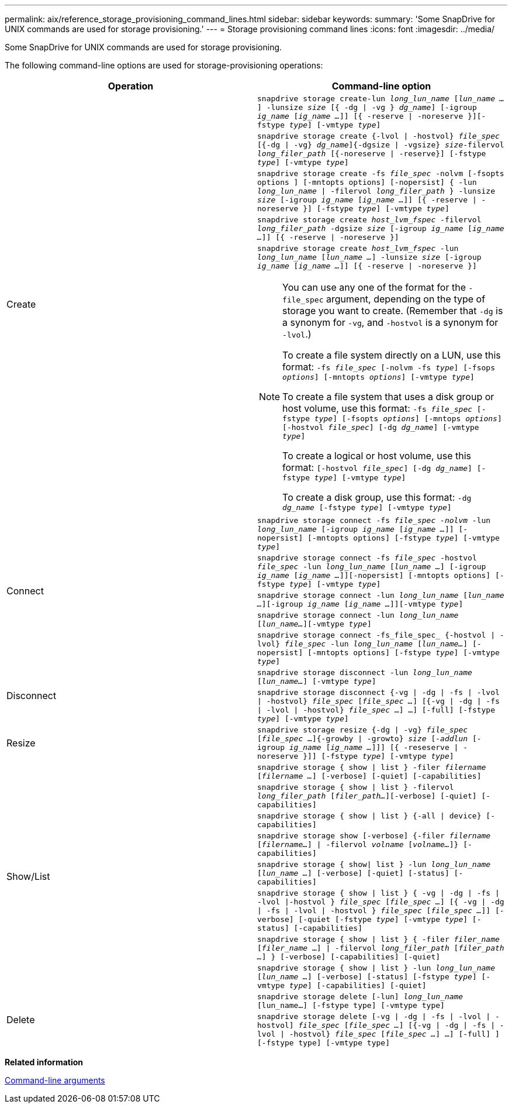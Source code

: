 ---
permalink: aix/reference_storage_provisioning_command_lines.html
sidebar: sidebar
keywords:
summary: 'Some SnapDrive for UNIX commands are used for storage provisioning.'
---
= Storage provisioning command lines
:icons: font
:imagesdir: ../media/

[.lead]
Some SnapDrive for UNIX commands are used for storage provisioning.

The following command-line options are used for storage-provisioning operations:

[options="header"]
|===
| Operation| Command-line option
.5+a|
Create
a|
`snapdrive storage create-lun _long_lun_name_ [_lun_name ..._] -lunsize _size_ [{ -dg \| -vg } _dg_name_] [-igroup _ig_name_ [_ig_name ..._]] [{ -reserve \| -noreserve }][-fstype _type_] [-vmtype _type_]`
a|
`snapdrive storage create {-lvol \| -hostvol} _file_spec_ [{-dg \| -vg} _dg_name_]{-dgsize \| -vgsize} _size_-filervol _long_filer_path_ [{-noreserve \| -reserve}] [-fstype _type_] [-vmtype _type_]`
a|
`snapdrive storage create -fs _file_spec_ -nolvm [-fsopts options ] [-mntopts options] [-nopersist] { -lun _long_lun_name_ \| -filervol _long_filer_path_ } -lunsize _size_ [-igroup _ig_name_ [_ig_name ..._]] [{ -reserve \| -noreserve }] [-fstype _type_] [-vmtype _type_]`
a|
`snapdrive storage create _host_lvm_fspec_ -filervol _long_filer_path_ -dgsize _size_ [-igroup _ig_name_ [_ig_name ..._]] [{ -reserve \| -noreserve }]`
a|
`snapdrive storage create _host_lvm_fspec_ -lun _long_lun_name_ [_lun_name ..._] -lunsize _size_ [-igroup _ig_name_ [_ig_name ..._]] [{ -reserve \| -noreserve }]`
[NOTE]
====
You can use any one of the format for the `-file_spec` argument, depending on the type of storage you want to create. (Remember that `-dg` is a synonym for `-vg`, and `-hostvol` is a synonym for `-lvol`.)

To create a file system directly on a LUN, use this format: `-fs _file_spec_ [-nolvm -fs _type_] [-fsops _options_] [-mntopts _options_] [-vmtype _type_]`

To create a file system that uses a disk group or host volume, use this format: `-fs _file_spec_ [-fstype _type_] [-fsopts _options_] [-mntops _options_] [-hostvol _file_spec_] [-dg _dg_name_] [-vmtype _type_]`

To create a logical or host volume, use this format: `[-hostvol _file_spec_] [-dg _dg_name_] [-fstype _type_] [-vmtype _type_]`

To create a disk group, use this format: `-dg _dg_name_ [-fstype _type_] [-vmtype _type_]`

.5+a|
Connect
a|
`snapdrive storage connect -fs _file_spec -nolvm_ -lun _long_lun_name_ [-igroup _ig_name_ [_ig_name ..._]] [-nopersist] [-mntopts options] [-fstype _type_] [-vmtype _type_]`
a|
`snapdrive storage connect -fs _file_spec_ -hostvol _file_spec_ -lun _long_lun_name_ [_lun_name ..._] [-igroup _ig_name_ [_ig_name ..._]][-nopersist] [-mntopts options] [-fstype _type_] [-vmtype _type_]`
a|
`snapdrive storage connect -lun _long_lun_name_ [_lun_name ..._][-igroup _ig_name_ [_ig_name ..._]][-vmtype _type_]`
a|
`snapdrive storage connect -lun _long_lun_name_ [_lun_name..._][-vmtype _type_]`
a|
`snapdrive storage connect -fs_file_spec_ {-hostvol \| -lvol} _file_spec_ -lun _long_lun_name_ [_lun_name..._] [-nopersist] [-mntopts options] [-fstype _type_] [-vmtype _type_]`
.2+a|
Disconnect
a|
`snapdrive storage disconnect -lun _long_lun_name_ [_lun_name..._] [-vmtype _type_]`
a|
`snapdrive storage disconnect {-vg \| -dg \| -fs \| -lvol \| -hostvol} _file_spec_ [_file_spec ..._] [{-vg \| -dg \| -fs \| -lvol \| -hostvol} _file_spec_ ...] ...] [-full] [-fstype _type_] [-vmtype _type_]`
a|
Resize
a|
`snapdrive storage resize {-dg \| -vg} _file_spec_ [_file_spec_ ...]{-growby \| -growto} _size_ [_-addlun_ [-igroup _ig_name_ [_ig_name ..._]]] [{ -reseserve \| -noreserve }]] [-fstype _type_] [-vmtype _type_]`
.8+a|
Show/List
a|
`snapdrive storage { show \| list } -filer _filername_ [_filername ..._] [-verbose] [-quiet] [-capabilities]`
a|
`snapdrive storage { show \| list } -filervol _long_filer_path_ [_filer_path..._][-verbose] [-quiet] [-capabilities]`
a|
`snapdrive storage { show \| list } {-all \| device} [-capabilities]`
a|
`snapdrive storage show [-verbose] {-filer _filername_ [_filername..._] \| -filervol _volname_ [_volname..._]} [-capabilities]`
a|
`snapdrive storage { show\| list } -lun _long_lun_name_ [_lun_name ..._] [-verbose] [-quiet] [-status] [-capabilities]`
a|
`snapdrive storage { show \| list } { -vg \| -dg \| -fs \| -lvol \|-hostvol } _file_spec_ [_file_spec ..._] [{ -vg \| -dg \| -fs \| -lvol \| -hostvol } _file_spec_ [_file_spec ..._]] [-verbose] [-quiet [-fstype _type_] [-vmtype _type_] [-status] [-capabilities]`
a|
`snapdrive storage { show \| list } { -filer _filer_name_ [_filer_name_ ...] \| -filervol _long_filer_path_ [_filer_path ..._] } [-verbose] [-capabilities] [-quiet]`
a|
`snapdrive storage { show \| list } -lun _long_lun_name_ [_lun_name ..._] [-verbose] [-status] [-fstype _type_] [-vmtype _type_] [-capabilities] [-quiet]`

.2+a|
Delete
a|
`snapdrive storage delete [-lun] _long_lun_name_ [lun_name...] [-fstype type] [-vmtype type]`
a|
`snapdrive storage delete [-vg \| -dg \| -fs \| -lvol \| -hostvol] _file_spec_ [_file_spec ..._] [{-vg \| -dg \| -fs \| -lvol \| -hostvol} _file_spec_ [_file_spec ..._] ...] [-full] ] [-fstype type] [-vmtype type]`
|===
*Related information*

xref:reference_command_line_arguments.adoc[Command-line arguments]
